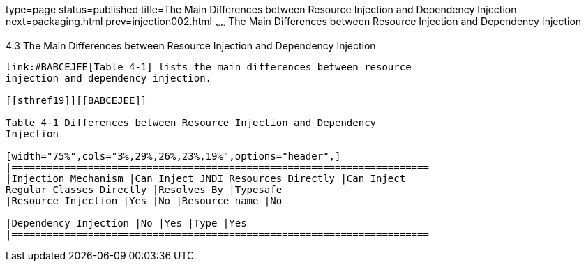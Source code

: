 type=page
status=published
title=The Main Differences between Resource Injection and Dependency Injection
next=packaging.html
prev=injection002.html
~~~~~~
The Main Differences between Resource Injection and Dependency Injection
========================================================================

[[BABHFECJ]]

[[the-main-differences-between-resource-injection-and-dependency-injection]]
4.3 The Main Differences between Resource Injection and Dependency Injection
----------------------------------------------------------------------------

link:#BABCEJEE[Table 4-1] lists the main differences between resource
injection and dependency injection.

[[sthref19]][[BABCEJEE]]

Table 4-1 Differences between Resource Injection and Dependency
Injection

[width="75%",cols="3%,29%,26%,23%,19%",options="header",]
|=======================================================================
|Injection Mechanism |Can Inject JNDI Resources Directly |Can Inject
Regular Classes Directly |Resolves By |Typesafe
|Resource Injection |Yes |No |Resource name |No

|Dependency Injection |No |Yes |Type |Yes
|=======================================================================



